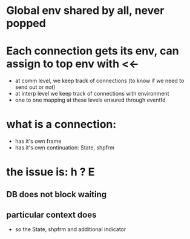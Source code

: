 * Global env shared by all, never popped
* Each connection gets its env, can assign to top env with <<-
- at comm level, we keep track of connections (to know if we need to send out or not)
- at interp level we keep track of connections with environment
- one to one mapping at these levels ensured through eventfd
* what is a connection:
- has it's own frame
- has it's own continuation: State, shpfrm
* the issue is: h ? E
** DB does not block waiting
** particular context does
- so the State, shpfrm and additional indicator
